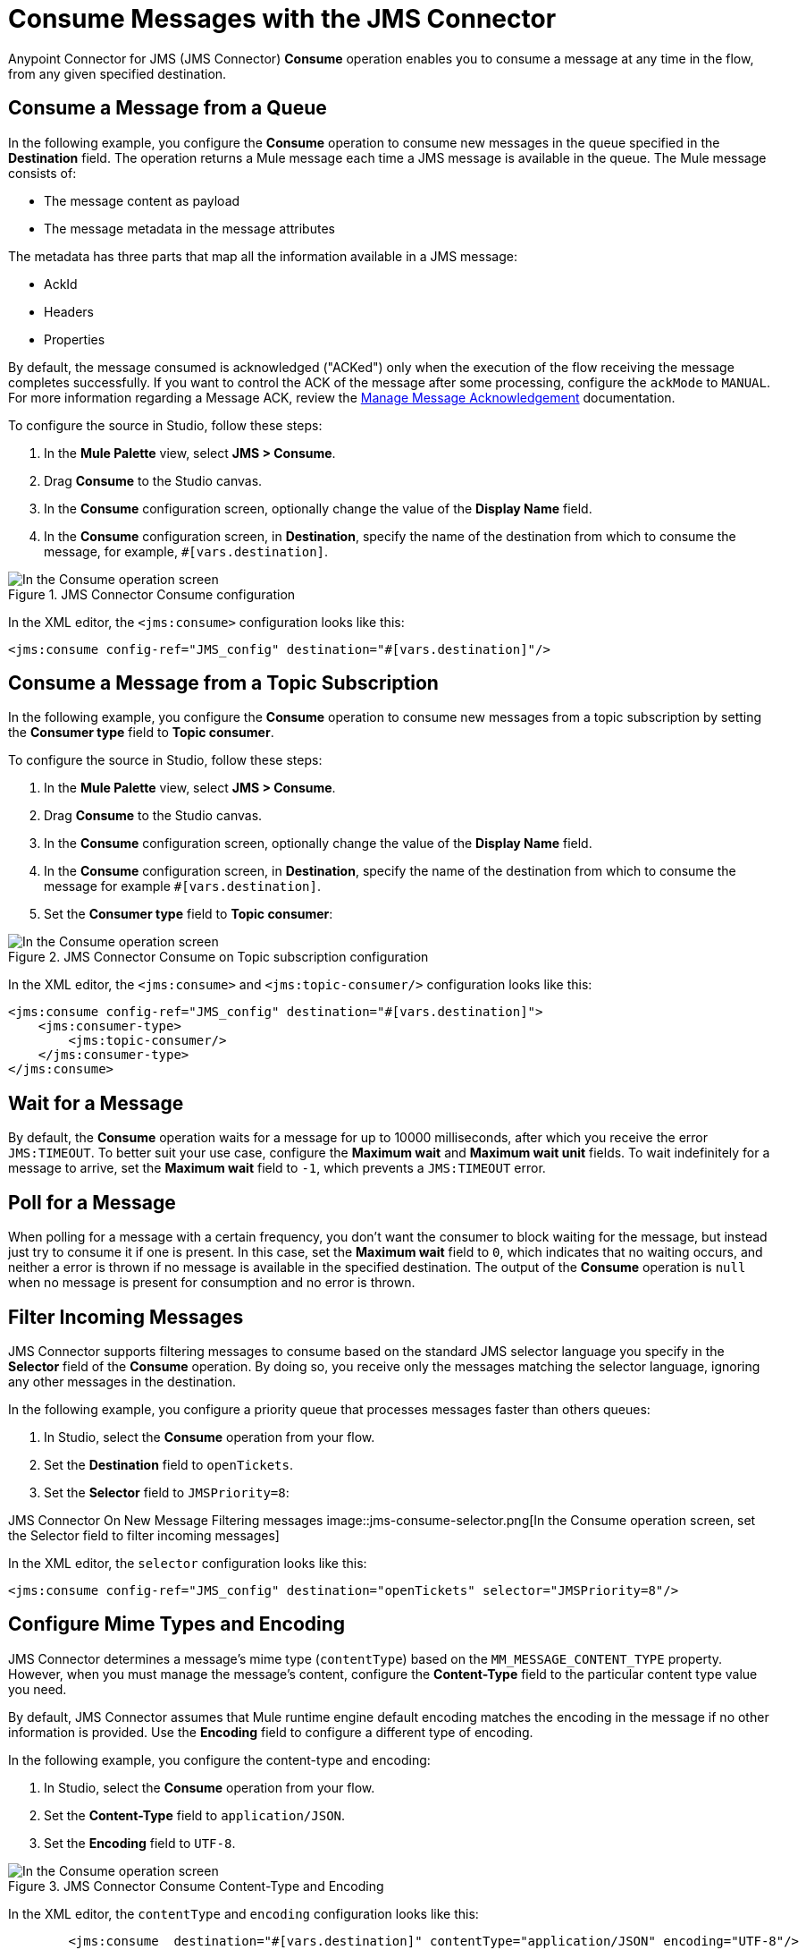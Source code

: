 = Consume Messages with the JMS Connector
:keywords: jms, connector, consume, message
:page-aliases: connectors::jms/jms-consume.adoc

Anypoint Connector for JMS (JMS Connector) *Consume* operation enables you to consume a message at any time in the flow, from any given specified destination.

== Consume a Message from a Queue

In the following example, you configure the *Consume* operation to consume new messages in the queue specified in the *Destination* field. The operation returns a Mule message each time a JMS message is available in the queue. The Mule message consists of:

* The message content as payload
* The message metadata in the message attributes

The metadata has three parts that map all the information available in a JMS message:

* AckId
* Headers
* Properties

By default, the message consumed is acknowledged ("ACKed") only when the execution of the flow receiving the message completes successfully. If you want to control the ACK of the message after some processing, configure the `ackMode` to `MANUAL`.
For more information regarding a Message ACK, review the xref:jms-ack.adoc[Manage Message Acknowledgement] documentation.

To configure the source in Studio, follow these steps:

. In the *Mule Palette* view, select *JMS > Consume*.
. Drag *Consume* to the Studio canvas.
. In the *Consume* configuration screen, optionally change the value of the *Display Name* field.
. In the *Consume* configuration screen, in *Destination*, specify the name of the destination from which to consume the message, for example, `#[vars.destination]`.

.JMS Connector Consume configuration
image::jms-consume-queue.png[In the Consume operation screen, set the Destination field to the name of the destination from where to consume the message]

In the XML editor, the `<jms:consume>` configuration looks like this:

[source,xml,linenums]
----
<jms:consume config-ref="JMS_config" destination="#[vars.destination]"/>
----

== Consume a Message from a Topic Subscription

In the following example, you configure the *Consume* operation to consume new messages from a topic subscription by setting the *Consumer type* field to *Topic consumer*.

To configure the source in Studio, follow these steps:

. In the *Mule Palette* view, select *JMS > Consume*.
. Drag *Consume* to the Studio canvas.
. In the *Consume* configuration screen, optionally change the value of the *Display Name* field.
. In the *Consume* configuration screen, in *Destination*, specify the name of the destination from which to consume the message for example `#[vars.destination]`.
. Set the *Consumer type* field to *Topic consumer*:

.JMS Connector Consume on Topic subscription configuration
image::jms-consume-topic.png[In the Consume operation screen, set the Destination field and the Consumer Type field to Topic consumer]

In the XML editor, the `<jms:consume>` and `<jms:topic-consumer/>` configuration looks like this:

[source,xml,linenums]
----
<jms:consume config-ref="JMS_config" destination="#[vars.destination]">
    <jms:consumer-type>
        <jms:topic-consumer/>
    </jms:consumer-type>
</jms:consume>
----


== Wait for a Message

By default, the *Consume* operation waits for a message for up to 10000 milliseconds, after which you receive the error `JMS:TIMEOUT`.
To better suit your use case, configure the *Maximum wait* and *Maximum wait unit* fields.
To wait indefinitely for a message to arrive, set the *Maximum wait* field to `-1`, which prevents a `JMS:TIMEOUT` error.

== Poll for a Message

When polling for a message with a certain frequency, you don't want the consumer to block waiting for the message, but instead just try to consume it if one is present.
In this case, set the *Maximum wait* field to `0`, which indicates that no waiting occurs, and neither a  error is thrown if no message is available in the specified destination.
The output of the *Consume* operation is `null` when no message is present for consumption and no error is thrown.

== Filter Incoming Messages

JMS Connector supports filtering messages to consume based on the standard JMS selector language you specify in the *Selector* field of the *Consume* operation. By doing so, you receive only the messages matching the selector language, ignoring any other messages in the destination.

In the following example, you configure a priority queue that processes messages faster than others queues:

. In Studio, select the *Consume* operation from your flow.
. Set the *Destination* field to `openTickets`.
. Set the *Selector* field to `JMSPriority=8`:

JMS Connector On New Message Filtering messages
image::jms-consume-selector.png[In the Consume operation screen, set the Selector field to filter incoming messages]

In the XML editor, the `selector` configuration looks like this:

[source,xml,linenums]
----
<jms:consume config-ref="JMS_config" destination="openTickets" selector="JMSPriority=8"/>
----

== Configure Mime Types and Encoding

JMS Connector determines a message’s mime type (`contentType`) based on the `MM_MESSAGE_CONTENT_TYPE` property. However, when you must manage the message's content, configure the *Content-Type* field to the particular content type value you need. +

By default, JMS Connector assumes that Mule runtime engine default encoding matches the encoding in the message if no other information is provided. Use the *Encoding* field to configure a different type of encoding.

In the following example, you configure the content-type and encoding:

. In Studio, select the *Consume* operation from your flow.
. Set the *Content-Type* field to `application/JSON`.
. Set the *Encoding* field to `UTF-8`.

.JMS Connector Consume Content-Type and Encoding
image::jms-consume-types-encoding.png[In the Consume operation screen, set the Content-Type and Encoding fields]

In the XML editor, the `contentType` and `encoding` configuration looks like this:

[source,xml,linenums]
----
	<jms:consume  destination="#[vars.destination]" contentType="application/JSON" encoding="UTF-8"/>
----

== See Also

* xref:jms-topic-subscription.adoc[Configure Topic Subscriptions]
* xref:jms-listener.adoc[Listen For New Messages]
